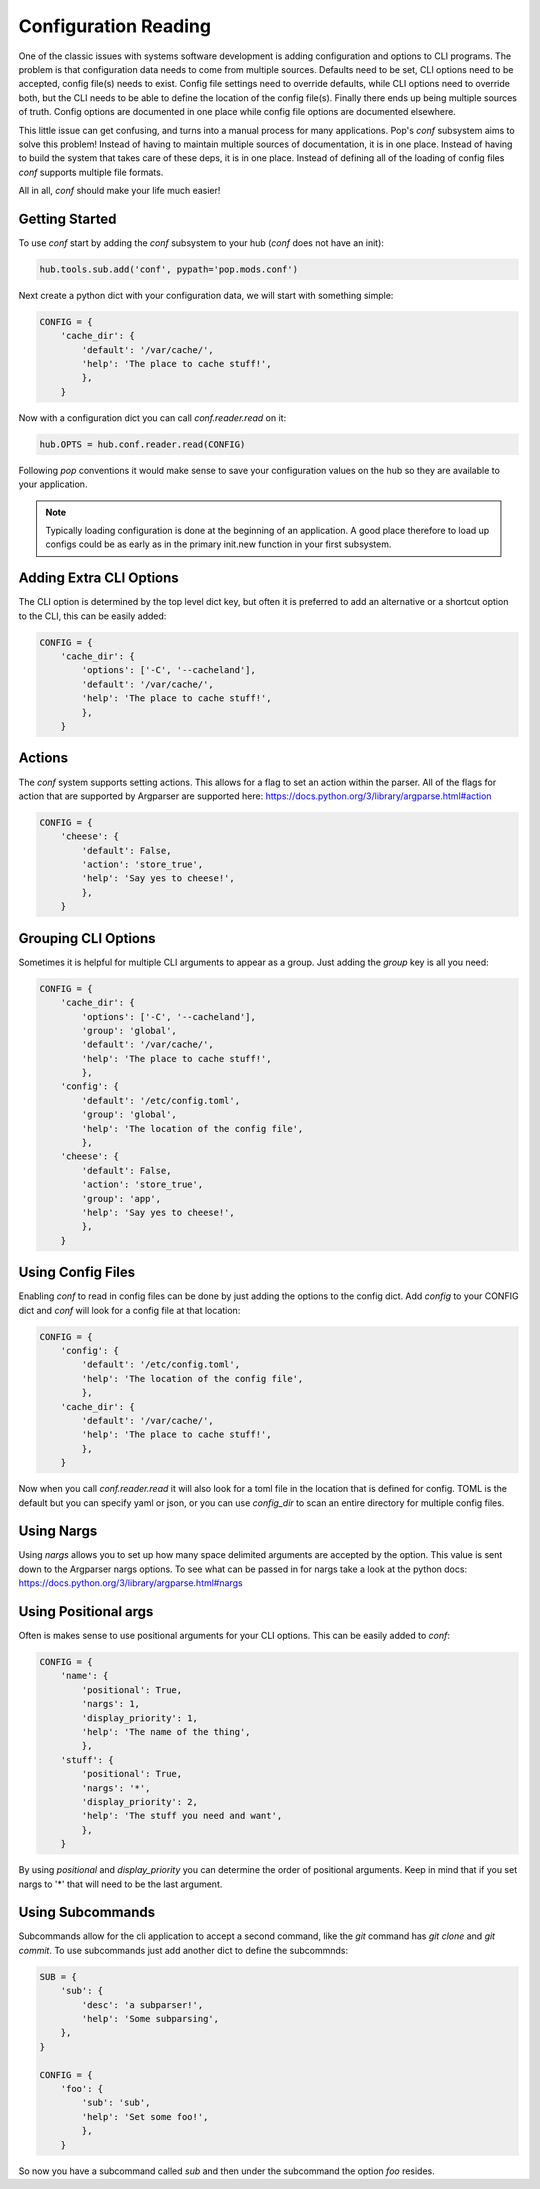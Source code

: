 =====================
Configuration Reading
=====================

One of the classic issues with systems software development is adding
configuration and options to CLI programs. The problem is that configuration
data needs to come from multiple sources. Defaults need to be set, CLI options
need to be accepted, config file(s) needs to exist. Config file settings need to
override defaults, while CLI options need to override both, but the CLI needs
to be able to define the location of the config file(s). Finally there ends up
being multiple sources of truth. Config options are documented in one place
while config file options are documented elsewhere.

This little issue can get confusing, and turns into a manual process for many
applications. Pop's `conf` subsystem aims to solve this problem! Instead of
having to maintain multiple sources of documentation, it is in one place. Instead
of having to build the system that takes care of these deps, it is in one place.
Instead of defining all of the loading of config files `conf` supports multiple
file formats.

All in all, `conf` should make your life much easier!

Getting Started
===============

To use `conf` start by adding the `conf` subsystem to your hub (`conf` does not have an init):

.. code-block:: python

    hub.tools.sub.add('conf', pypath='pop.mods.conf')

Next create a python dict with your configuration data, we will start with something simple:

.. code-block:: python

    CONFIG = {
        'cache_dir': {
            'default': '/var/cache/',
            'help': 'The place to cache stuff!',
            },
        }

Now with a configuration dict you can call `conf.reader.read` on it:

.. code-block:: python

    hub.OPTS = hub.conf.reader.read(CONFIG)

Following `pop` conventions it would make sense to save your configuration
values on the hub so they are available to your application.

.. note::
    Typically loading configuration is done at the beginning of an application. A good place therefore
    to load up configs could be as early as in the primary init.new function in your first subsystem.

Adding Extra CLI Options
========================

The CLI option is determined by the top level dict key, but often it is preferred
to add an alternative or a shortcut option to the CLI, this can be easily added:

.. code-block:: python

    CONFIG = {
        'cache_dir': {
            'options': ['-C', '--cacheland'],
            'default': '/var/cache/',
            'help': 'The place to cache stuff!',
            },
        }

Actions
=======

The `conf` system supports setting actions. This allows for a flag to set an action
within the parser. All of the flags for action that are supported by Argparser are
supported here: https://docs.python.org/3/library/argparse.html#action

.. code-block:: python

    CONFIG = {
        'cheese': {
            'default': False,
            'action': 'store_true',
            'help': 'Say yes to cheese!',
            },
        }

Grouping CLI Options
====================

Sometimes it is helpful for multiple CLI arguments to appear as a group. Just
adding the `group` key is all you need:

.. code-block:: python

    CONFIG = {
        'cache_dir': {
            'options': ['-C', '--cacheland'],
            'group': 'global',
            'default': '/var/cache/',
            'help': 'The place to cache stuff!',
            },
        'config': {
            'default': '/etc/config.toml',
            'group': 'global',
            'help': 'The location of the config file',
            },
        'cheese': {
            'default': False,
            'action': 'store_true',
            'group': 'app',
            'help': 'Say yes to cheese!',
            },
        }

Using Config Files
==================

Enabling `conf` to read in config files can be done by just adding the options
to the config dict. Add `config` to your CONFIG dict and `conf`
will look for a config file at that location:

.. code-block:: python

    CONFIG = {
        'config': {
            'default': '/etc/config.toml',
            'help': 'The location of the config file',
            },
        'cache_dir': {
            'default': '/var/cache/',
            'help': 'The place to cache stuff!',
            },
        }

Now when you call `conf.reader.read` it will also look for a toml file in the
location that is defined for config. TOML is the default but you can specify
yaml or json, or you can use `config_dir` to scan an entire directory for
multiple config files.

Using Nargs
===========

Using `nargs` allows you to set up how many space delimited arguments are
accepted by the option. This value is sent down to the Argparser nargs
options. To see what can be passed in for nargs take a look at the python docs:
https://docs.python.org/3/library/argparse.html#nargs

Using Positional args
=====================

Often is makes sense to use positional arguments for your CLI options. This
can be easily added to `conf`:

.. code-block:: python

    CONFIG = {
        'name': {
            'positional': True,
            'nargs': 1,
            'display_priority': 1,
            'help': 'The name of the thing',
            },
        'stuff': {
            'positional': True,
            'nargs': '*',
            'display_priority': 2,
            'help': 'The stuff you need and want',
            },
        }

By using `positional` and `display_priority` you can determine the order of
positional arguments. Keep in mind that if you set nargs to '*' that will need
to be the last argument.

Using Subcommands
=================

Subcommands allow for the cli application to accept a second command, like the
`git` command has `git clone` and `git commit`. To use subcommands just add
another dict to define the subcommnds:

.. code-block:: python


    SUB = {
        'sub': {
            'desc': 'a subparser!',
            'help': 'Some subparsing',
        },
    }

    CONFIG = {
        'foo': {
            'sub': 'sub',
            'help': 'Set some foo!',
            },
        }

So now you have a subcommand called `sub` and then under the subcommand the option `foo`
resides.

